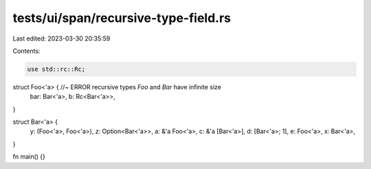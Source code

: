 tests/ui/span/recursive-type-field.rs
=====================================

Last edited: 2023-03-30 20:35:59

Contents:

.. code-block:: rs

    use std::rc::Rc;

struct Foo<'a> { //~ ERROR recursive types `Foo` and `Bar` have infinite size
    bar: Bar<'a>,
    b: Rc<Bar<'a>>,
}

struct Bar<'a> {
    y: (Foo<'a>, Foo<'a>),
    z: Option<Bar<'a>>,
    a: &'a Foo<'a>,
    c: &'a [Bar<'a>],
    d: [Bar<'a>; 1],
    e: Foo<'a>,
    x: Bar<'a>,
}

fn main() {}


